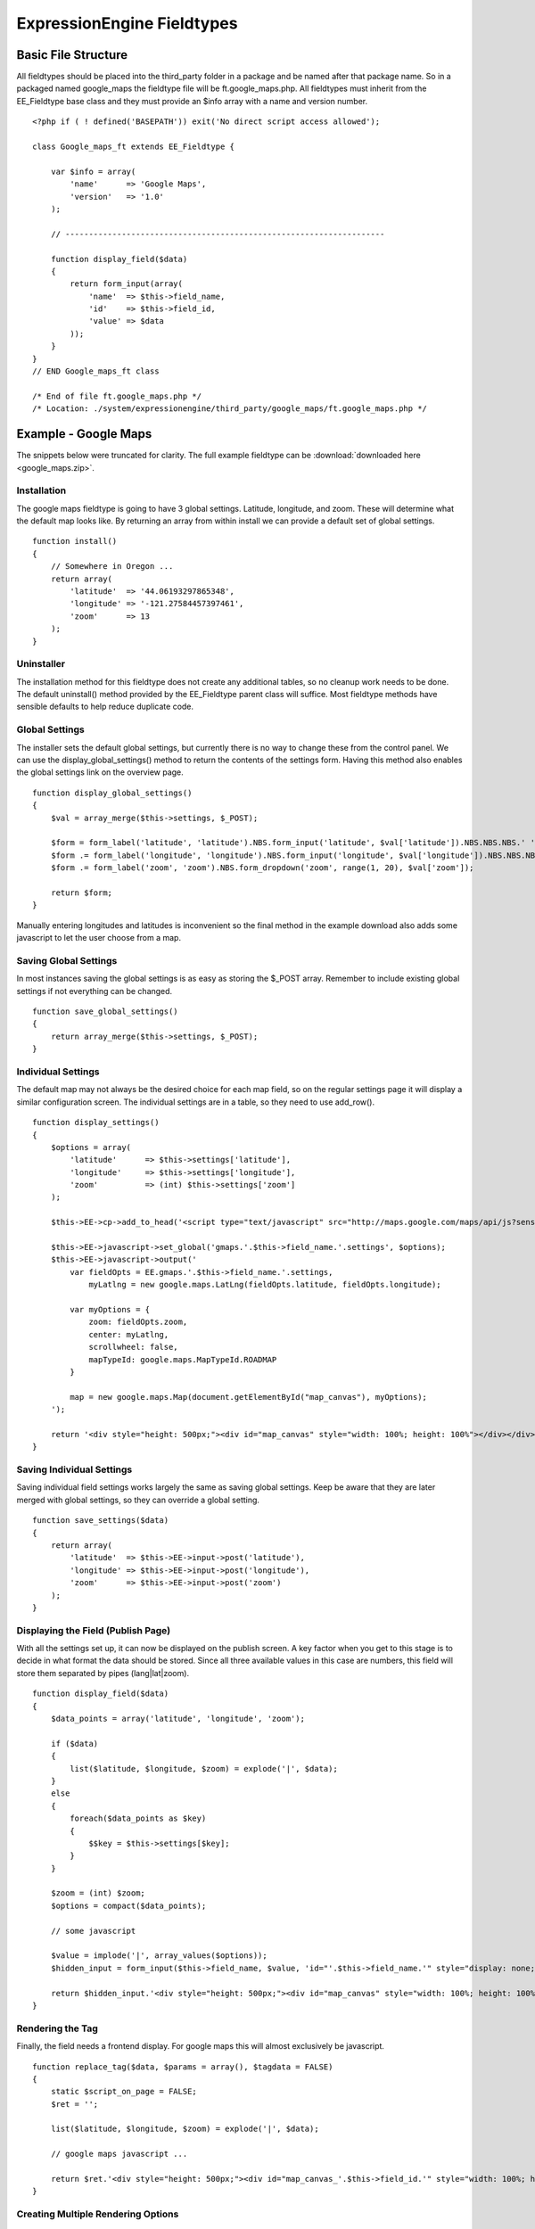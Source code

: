 ExpressionEngine Fieldtypes
===========================


Basic File Structure
--------------------

All fieldtypes should be placed into the third\_party folder in a
package and be named after that package name. So in a packaged named
google\_maps the fieldtype file will be ft.google\_maps.php. All
fieldtypes must inherit from the EE\_Fieldtype base class and they must
provide an $info array with a name and version number.

::

    <?php if ( ! defined('BASEPATH')) exit('No direct script access allowed');

    class Google_maps_ft extends EE_Fieldtype {

        var $info = array(
            'name'      => 'Google Maps',
            'version'   => '1.0'
        );
        
        // --------------------------------------------------------------------
        
        function display_field($data)
        {
            return form_input(array(
                'name'  => $this->field_name,
                'id'    => $this->field_id,
                'value' => $data
            ));
        }
    }
    // END Google_maps_ft class

    /* End of file ft.google_maps.php */
    /* Location: ./system/expressionengine/third_party/google_maps/ft.google_maps.php */

Example - Google Maps
---------------------

The snippets below were truncated for clarity. The full example
fieldtype can be :download:`downloaded here <google_maps.zip>`.

Installation
~~~~~~~~~~~~

The google maps fieldtype is going to have 3 global settings. Latitude,
longitude, and zoom. These will determine what the default map looks
like. By returning an array from within install we can provide a default
set of global settings.

::

    function install()
    {
        // Somewhere in Oregon ...
        return array(
            'latitude'  => '44.06193297865348',
            'longitude' => '-121.27584457397461',
            'zoom'      => 13
        );
    }

Uninstaller
~~~~~~~~~~~

The installation method for this fieldtype does not create any
additional tables, so no cleanup work needs to be done. The default
uninstall() method provided by the EE\_Fieldtype parent class will
suffice. Most fieldtype methods have sensible defaults to help reduce
duplicate code.

Global Settings
~~~~~~~~~~~~~~~

The installer sets the default global settings, but currently there is
no way to change these from the control panel. We can use the
display\_global\_settings() method to return the contents of the
settings form. Having this method also enables the global settings link
on the overview page.

::

    function display_global_settings()
    {
        $val = array_merge($this->settings, $_POST);

        $form = form_label('latitude', 'latitude').NBS.form_input('latitude', $val['latitude']).NBS.NBS.NBS.' ';
        $form .= form_label('longitude', 'longitude').NBS.form_input('longitude', $val['longitude']).NBS.NBS.NBS.' ';
        $form .= form_label('zoom', 'zoom').NBS.form_dropdown('zoom', range(1, 20), $val['zoom']);

        return $form;
    }

Manually entering longitudes and latitudes is inconvenient so the final
method in the example download also adds some javascript to let the user
choose from a map.

Saving Global Settings
~~~~~~~~~~~~~~~~~~~~~~

In most instances saving the global settings is as easy as storing the
$\_POST array. Remember to include existing global settings if not
everything can be changed.

::

    function save_global_settings()
    {
        return array_merge($this->settings, $_POST);
    }

Individual Settings
~~~~~~~~~~~~~~~~~~~

The default map may not always be the desired choice for each map field,
so on the regular settings page it will display a similar configuration
screen. The individual settings are in a table, so they need to use
add\_row().

::

    function display_settings()
    {
        $options = array(
            'latitude'      => $this->settings['latitude'],
            'longitude'     => $this->settings['longitude'],
            'zoom'          => (int) $this->settings['zoom']
        );

        $this->EE->cp->add_to_head('<script type="text/javascript" src="http://maps.google.com/maps/api/js?sensor=false"></script>');

        $this->EE->javascript->set_global('gmaps.'.$this->field_name.'.settings', $options);
        $this->EE->javascript->output('
            var fieldOpts = EE.gmaps.'.$this->field_name.'.settings,
                myLatlng = new google.maps.LatLng(fieldOpts.latitude, fieldOpts.longitude);

            var myOptions = {
                zoom: fieldOpts.zoom,
                center: myLatlng,
                scrollwheel: false,
                mapTypeId: google.maps.MapTypeId.ROADMAP
            }
            
            map = new google.maps.Map(document.getElementById("map_canvas"), myOptions);
        ');
        
        return '<div style="height: 500px;"><div id="map_canvas" style="width: 100%; height: 100%"></div></div>';
    }

Saving Individual Settings
~~~~~~~~~~~~~~~~~~~~~~~~~~

Saving individual field settings works largely the same as saving global
settings. Keep be aware that they are later merged with global settings,
so they can override a global setting.

::

    function save_settings($data)
    {
        return array(
            'latitude'  => $this->EE->input->post('latitude'),
            'longitude' => $this->EE->input->post('longitude'),
            'zoom'      => $this->EE->input->post('zoom')
        );
    }

Displaying the Field (Publish Page)
~~~~~~~~~~~~~~~~~~~~~~~~~~~~~~~~~~~

With all the settings set up, it can now be displayed on the publish
screen. A key factor when you get to this stage is to decide in what
format the data should be stored. Since all three available values in
this case are numbers, this field will store them separated by pipes
(lang\|lat\|zoom).

::

    function display_field($data)
    {
        $data_points = array('latitude', 'longitude', 'zoom');
        
        if ($data)
        {
            list($latitude, $longitude, $zoom) = explode('|', $data);
        }
        else
        {
            foreach($data_points as $key)
            {
                $$key = $this->settings[$key];
            }
        }
        
        $zoom = (int) $zoom;
        $options = compact($data_points);
        
        // some javascript
        
        $value = implode('|', array_values($options));
        $hidden_input = form_input($this->field_name, $value, 'id="'.$this->field_name.'" style="display: none;"');
        
        return $hidden_input.'<div style="height: 500px;"><div id="map_canvas" style="width: 100%; height: 100%"></div></div>';
    }

Rendering the Tag
~~~~~~~~~~~~~~~~~

Finally, the field needs a frontend display. For google maps this will
almost exclusively be javascript.

::

    function replace_tag($data, $params = array(), $tagdata = FALSE)
    {
        static $script_on_page = FALSE;
        $ret = '';

        list($latitude, $longitude, $zoom) = explode('|', $data);
        
        // google maps javascript ...
        
        return $ret.'<div style="height: 500px;"><div id="map_canvas_'.$this->field_id.'" style="width: 100%; height: 100%"></div></div>';
    }

Creating Multiple Rendering Options
~~~~~~~~~~~~~~~~~~~~~~~~~~~~~~~~~~~

Along with parameters a field can also provide tag modifiers to change
its output. In the template these are called by adding a colon to the
fieldname, followed by the modifier name. For example:
{myfield:latitude}. The advantage that field modifiers have over
parameters is that they can be used in conditionals.

Parsing the modifiers is identical to using the regular replace\_tag()
function. The method name must start with replace\_ followed by the
modifier name.
::

    function replace_latitude($data, $params = array(), $tagdata = FALSE)
    {
        list($latitude, $longitude, $zoom) = explode('|', $data);
        return $latitude;
    }

Class Variables
---------------

The base class provides a handful of base variables:

-  **$EE** - a reference to the controller instance
-  **$field\_id** - the field's database id
-  **$field\_name** - the field short name
-  **$settings** - the field settings array

Allowing fields to be used as tag pairs requires some extra processing
to reduce the parsing overhead. So if you want to create such a field,
you need to explicitly tell the parser to pre-parse these pairs:

-  **$has\_array\_data** - TRUE if the field can be used as a tag pair

Function Reference
------------------

install()
~~~~~~~~~

Installs the fieldtype and sets initial global settings. Can return an
array of global variables.

uninstall()
~~~~~~~~~~~

Handle any cleanup needed to uninstall the fieldtype. Channel data is
dropped automatically.

display\_field($data)
~~~~~~~~~~~~~~~~~~~~~

Used to render the publish field.

$data contains the current field data. Blank for new entries.

validate($data)
~~~~~~~~~~~~~~~

Validates the field input

$data contains the submitted field data.

Must return TRUE or an error message

save($data)
~~~~~~~~~~~

Preps the data for saving

$data contains the submitted field data.

Must return the string to save.

post\_save($data)
~~~~~~~~~~~~~~~~~

Handles any custom logic after an entry is saved.

Called after an entry is added or updated. Available data is identical
to save, but the settings array includes an entry\_id.

$data Contains the submitted field data.

delete($ids)
~~~~~~~~~~~~

Handles any custom logic after an entry is deleted.

Called after one or more entries are deleted.

$ids is an array containing the ids of the deleted entries. Please note
that channel data is removed automatically so most fieldtypes will not
need this method.

pre_loop($data)
~~~~~~~~~~~~~~~

Sends field data for the entire channel entries loop to the fieldtype for
preprocessing or caching. This function is useful when your fieldtype
needs to query the database to render its tag. Instead of querying with
each loop of the channel entries tag, all data needed can be gathered up
front, therefore reducing queries and loadtime needed.

$data contains all field data for the current channel entries loop,
limited only to the fieldtype's own data.

replace\_tag($data, $params = array(), $tagdata = FALSE)
~~~~~~~~~~~~~~~~~~~~~~~~~~~~~~~~~~~~~~~~~~~~~~~~~~~~~~~~

Replace the field tag on the frontend.

$data contains the field data (or prepped data, if using pre\_process)

$params contains field parameters (if any)

$tagdata contains data between tag (for tag pairs)

Must return the string to replace the tag. Example from the file field
type:

display\_settings($data)
~~~~~~~~~~~~~~~~~~~~~~~~

Display the settings page. The default ExpressionEngine rows can be
created using built in methods. All of these take the current $data and
the fieltype name as parameters:

::

    $this->field_formatting_row($data, 'google_maps');

-  **$this->text\_direction\_row()** - text direction toggle
-  **$this->field\_formatting\_row()** - field formatting options
   (xhtml, br, none)
-  **$this->field\_show\_smileys\_row()** - yes/no toggle to show
   smileys
-  **$this->field\_show\_glossary\_row()** - yes/no toggle to show the
   glossary
-  **$this->field\_show\_spellcheck\_row()** - yes/no toggle to show
   spellcheck
-  **$this->field\_show\_file\_selector\_row()** - yes/no toggle to show
   the file selector button
-  **$this->field\_show\_writemode\_row()** - yes/no toggle to show the
   writemode button

save\_settings($data)
~~~~~~~~~~~~~~~~~~~~~

Save the fieldtype settings.

$data contains the submitted settings for this field.

settings\_modify\_column($params)
~~~~~~~~~~~~~~~~~~~~~~~~~~~~~~~~~

Allows the specification of an array of fields to be added, modified or
dropped when fields are created, edited or deleted.

$data contains the settings for this field as well an indicator of the
action being performed ($data['ee\_action'] with a value of delete, add
or get\_info).

By default, when a new field is created, 2 fields are added to the
exp\_channel\_data table. The content field (field\_id\_x) is a text
field and the format field (field\_ft\_x) is a tinytext NULL default.
You may override or add to those defaults by including an array of
fields and field formatting options in this method. For example, the
date file type requires an additional field\_dt\_x field and different
content field type::

	function settings_modify_column($data)
	{
		$fields['field_id_'.$data['field_id']] = array(
			'type' 		=> 'INT',
			'constraint'	=> 10,
			'default'	=> 0
			);
	
		$fields['field_dt_'.$data['field_id']] = array(
			'type' 		=> 'VARCHAR',
			'constraint'	=> 8
			);			
		
		return $fields;
	}	

post\_save\_settings($data)
~~~~~~~~~~~~~~~~~~~~~~~~~~~

Do additional processing after the field is created/modified.
$this->settings is fully available at this stage.

$data contains the submitted settings for this field.

display\_global\_settings()
~~~~~~~~~~~~~~~~~~~~~~~~~~~

Display a global settings page. The current available global settings
are in $this->settings.

save\_global\_settings()
~~~~~~~~~~~~~~~~~~~~~~~~

Save the global settings. Return an array of global settings.

pre\_process($data)
~~~~~~~~~~~~~~~~~~~

Preprocess the data on the frontend. Multiple tag pairs in the same
weblog tag will cause replace\_tag to be called multiple times. To
reduce the processing required to extract the original data structure
from the string (i.e. unserializing), the pre\_process function is
called first.

$data contains the field data. Return the prepped data.
